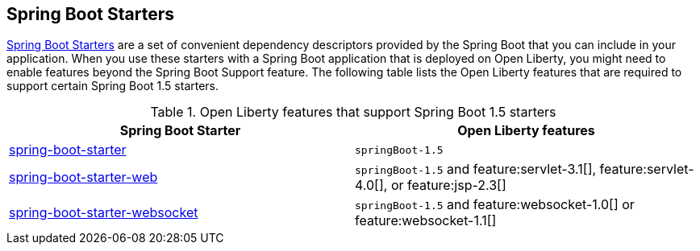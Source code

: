 ## Spring Boot Starters

link:https://docs.spring.io/spring-boot/docs/current/reference/htmlsingle/#using.build-systems.starters[Spring Boot Starters] are a set of convenient dependency descriptors provided by the Spring Boot that you can include in your application. When you use these starters with a Spring Boot application that is deployed on Open Liberty, you might need to enable features beyond the Spring Boot Support feature. The following table lists the Open Liberty features that are required to support certain Spring Boot 1.5 starters.

.Open Liberty features that support Spring Boot 1.5 starters
[%header,cols=2*]
|===

|Spring Boot Starter
|Open Liberty features

|link:https://repo1.maven.org/maven2/org/springframework/boot/spring-boot-starter/1.5.0.RELEASE/spring-boot-starter-1.5.0.RELEASE.pom[spring-boot-starter]
|`springBoot-1.5`

|link:https://repo1.maven.org/maven2/org/springframework/boot/spring-boot-starter-web/1.5.0.RELEASE/spring-boot-starter-web-1.5.0.RELEASE.pom[spring-boot-starter-web]
|`springBoot-1.5` and feature:servlet-3.1[], feature:servlet-4.0[], or feature:jsp-2.3[]

|link:https://repo1.maven.org/maven2/org/springframework/boot/spring-boot-starter-websocket/1.5.0.RELEASE/spring-boot-starter-websocket-1.5.0.RELEASE.pom[spring-boot-starter-websocket]
|`springBoot-1.5` and feature:websocket-1.0[] or feature:websocket-1.1[]

|===
